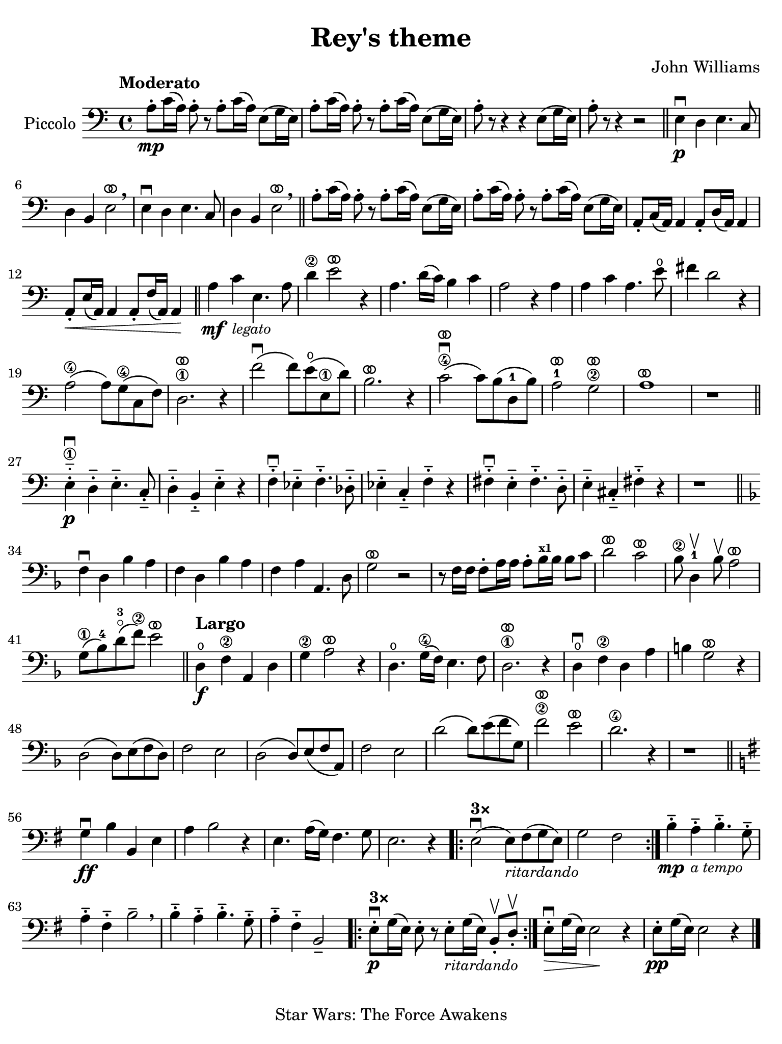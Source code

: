 #(set-global-staff-size 21)

\version "2.24.0"

\header {
  title    = "Rey's theme"
  composer = "John Williams"
  tagline  = "Star Wars: The Force Awakens"
}

\language "italiano"

% iPad Pro 12.9

\paper {
  paper-width  = 195\mm
  paper-height = 260\mm
%  indent = #0
  page-count = #1
  line-width = #184
%  ragged-last = ##t
  ragged-last-bottom = ##t
  ragged-bottom = ##f
}

ringsps = #"
  0.15 setlinewidth
  0.9 0.6 moveto
  0.4 0.6 0.5 0 361 arc
  stroke
  1.0 0.6 0.5 0 361 arc
  stroke
  "

vibrato = \markup {
  \with-dimensions #'(-0.2 . 1.6) #'(0 . 1.2)
  \postscript #ringsps
}

\score {
  \new Staff 
    \with{instrumentName=#"Piccolo"}{ 
    \override Hairpin.to-barline = ##f
    \time 4/4
    \key do \major
    \clef "bass"
    \tempo "Moderato"

    la8\mp-. do'16\( la16\) la8-. r8 la8-. do'16\( la16\) mi8\( sol16 mi16\)
    | la8-. do'16\( la16\) la8-. r8 la8-. do'16\( la16\) mi8\( sol16 mi16\)
    | la8-. r8 r4 r4 mi8\( sol16 mi16\)
    | la8-. r8 r4 r2
    \bar "||"
    mi4\p\downbow re4 mi4. do8
    | re4 si,4 mi2^\vibrato\breathe
    mi4\downbow re4 mi4. do8
    | re4 si,4 mi2^\vibrato\breathe
    \bar "||"
      la8-. do'16\( la16\) la8-. r8 la8-. do'16\( la16\) mi8\( sol16 mi16\)
    | la8-. do'16\( la16\) la8-. r8 la8-. do'16\( la16\) mi8\( sol16 mi16\)
    | la,8-. do16\( la,16\) la,4 la,8-. re16\( la,16\) la,4
    | la,8-.\< mi16\( la,16\) la,4 la,8-. fa16\( la,16\) la,4\!
    \bar "||"
    la4\mf do'4_\markup{\small\italic "legato"} mi4. la8
    | re'4\2 mi'2^\vibrato r4
    | la4. re'16\( do'16\) si4 do'4
    | la2 r4 la4
    | la4 do'4 la4. mi'8\open
    | fad'4 re'2 r4
    | la2\4\( la8\) sol8\(\4 do8 fa8\)
    | re2.\1
    ^\vibrato r4
    | fa'2\downbow\( fa'8\) mi'8\open\( mi8\1 re'8\)
    | si2.^\vibrato r4
    | do'2\4^\vibrato\downbow\( do'8\) si8\( re8-1 si8\)
    | la2-1^\vibrato sol2\2^\vibrato
    | la1^\vibrato
    | r1
    \bar "||"
    mi4\1-.-_\downbow\p re4-.-- mi4.-.-- do8-.--
    | re4-.-- si,4-.-- mi-.-- r4
    | fa4-.--\downbow mib4-.-- fa4.-.-- reb8-.--
    | mib4-.-- do4-.-- fa4-.-- r4
    | fad4-.--\downbow mi4-.-- fad4.-.-- re8-.--
    | mi4-.-- dod4-.-- fad-.-- r4
    | r1
    \bar "||"
    \key fa \major
    fa4\downbow re4 sib4 la4
    | fa4 re4 sib4 la4
    | fa4 la4 la,4. re8
    | sol2^\vibrato r2
    | r8 fa16 fa16 fa8-. la16 la16 la8-. sib16^\markup{\bold\teeny x1} sib16 sib8 do'8
    | re'2^\vibrato do'2^\vibrato
    | sib8\2 re4-1\upbow sib8\upbow la2^\vibrato
    | sol8\1\( sib8-4\) re'8-3\flageolet\( fa'8\2\) mi'2^\vibrato
    \bar "||"
    \tempo "Largo"
    re4\open\f fa4\2 la,4 re4
    | sol4\2 la2^\vibrato r4
    | re4.\open sol16\4\( fa16\) mi4. fa8
    | re2.\1^\vibrato r4
    | re4\open\downbow fa4\2 re4 la4
    | si!4 sol2^\vibrato r4 
    | re2\( re8\) mi8\( fa8 re8\)
    | fa2 mi2
    | re2\( re8\) mi8\( fa8 la,8\)
    | fa2 mi2
    | re'2\( re'8\) mi'8\( fa'8 sol8\)
    | fa'2\2^\vibrato mi'2^\vibrato
    | re'2.\4 r4
    | r1
    \bar "||"
    \key sol \major
    | sol4\downbow\ff si4 si,4 mi4
    | la4 si2 r4
    | mi4.la16\( sol16\) fad4. sol8
    | mi2. r4
    
    \repeat volta 3 {
      \volta #'() { s1*0^\markup { \bold "3×" } }
      \volta 1 {| mi2\downbow\( mi8\)_\markup{\small\italic "ritardando"} fad\( sol8 mi8\) | sol2 fad2}
    }

    | si4-.--\mp la4-.--_\markup{\small\italic "a tempo"} si4.-.-- sol8-.-- 
    | la4-.-- fad4-.-- si2-- \breathe
    | si4-.-- la4-.-- si4.-.-- sol8-.-- 
    | la4-.-- fad4-.-- si,2--
    
    \repeat volta 3 {
      \volta #'() { s1*0^\markup { \bold "3×" } }
      \volta 1 {| mi8-.\downbow\p sol16\( mi16\) mi8-. r8 
                  mi8-._\markup{\small\italic "ritardando"} sol16\( mi16\) si,8-.\upbow re8-.\upbow}
    }
    
    | mi8-.\downbow\> sol16\( mi16\) mi2\! r4
    | mi8-.\pp sol16\( mi16\) mi2 r4
    \bar "|."
  }
}
